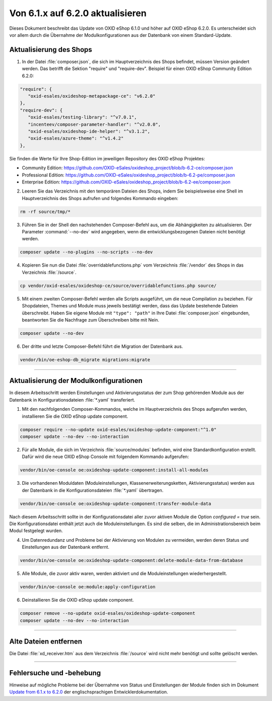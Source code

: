 Von 6.1.x auf 6.2.0 aktualisieren
=================================

Dieses Dokument beschreibt das Update von OXID eShop 6.1.0 und höher auf OXID eShop 6.2.0. Es unterscheidet sich vor allem durch die Übernahme der Modulkonfigurationen aus der Datenbank von einem Standard-Update.

.. |schritt| image:: ../../media/icons/schritt.jpg
              :class: no-shadow

|schritt| Aktualisierung des Shops
----------------------------------
1. In der Datei :file:`composer.json`, die sich im Hauptverzeichnis des Shops befindet, müssen Version geändert werden. Das betrifft die Sektion "require" und "require-dev". Beispiel für einen OXID eShop Community Edition 6.2.0:

.. code:: json

   "require": {
      "oxid-esales/oxideshop-metapackage-ce": "v6.2.0"
   },
   "require-dev": {
      "oxid-esales/testing-library": "^v7.0.1",
      "incenteev/composer-parameter-handler": "^v2.0.0",
      "oxid-esales/oxideshop-ide-helper": "^v3.1.2",
      "oxid-esales/azure-theme": "^v1.4.2"
   },

Sie finden die Werte für Ihre Shop-Edition im jeweiligen Repository des OXID eShop Projektes:

* Community Edition: https://github.com/OXID-eSales/oxideshop_project/blob/b-6.2-ce/composer.json
* Professional Edition: https://github.com/OXID-eSales/oxideshop_project/blob/b-6.2-pe/composer.json
* Enterprise Edition: https://github.com/OXID-eSales/oxideshop_project/blob/b-6.2-ee/composer.json

2. Leeren Sie das Verzeichnis mit den temporären Dateien des Shops, indem Sie beispielsweise eine Shell im Hauptverzeichnis des Shops aufrufen und folgendes Kommando eingeben:

.. code:: bash

   rm -rf source/tmp/*

3. Führen Sie in der Shell den nachstehenden Composer-Befehl aus, um die Abhängigkeiten zu aktualisieren. Der Parameter :command:`--no-dev` wird angegeben, wenn die entwicklungsbezogenen Dateien nicht benötigt werden.

.. code:: bash

   composer update --no-plugins --no-scripts --no-dev

4. Kopieren Sie nun die Datei :file:`overridablefunctions.php` vom Verzeichnis :file:`/vendor` des Shops in das Verzeichnis :file:`/source`.

.. code:: bash

    cp vendor/oxid-esales/oxideshop-ce/source/overridablefunctions.php source/

5. Mit einem zweiten Composer-Befehl werden alle Scripts ausgeführt, um die neue Compilation zu beziehen. Für Shopdateien, Themes und Module muss jeweils bestätigt werden, dass das Update bestehende Dateien überschreibt. Haben Sie eigene Module mit ``"type": "path"`` in Ihre Datei :file:`composer.json` eingebunden, beantworten Sie die Nachfrage zum Überschreiben bitte mit Nein.

.. code:: bash

   composer update --no-dev

6. Der dritte und letzte Composer-Befehl führt die Migration der Datenbank aus.

.. code:: bash

   vendor/bin/oe-eshop-db_migrate migrations:migrate

---------------------------------------------------------------------------------------------------

|schritt| Aktualisierung der Modulkonfigurationen
-------------------------------------------------
In diesem Arbeitsschritt werden Einstellungen und Aktivierungsstatus der zum Shop gehörenden Module aus der Datenbank in Konfigurationsdateien :file:`*.yaml` transferiert.

1. Mit den nachfolgenden Composer-Kommandos, welche im Hauptverzeichnis des Shops aufgerufen werden, installieren Sie die OXID eShop update component.

.. code:: bash

   composer require --no-update oxid-esales/oxideshop-update-component:"^1.0"
   composer update --no-dev --no-interaction

2. Für alle Module, die sich im Verzeichnis :file:`source/modules` befinden, wird eine Standardkonfiguration erstellt. Dafür wird die neue OXID eShop Console mit folgendem Kommando aufgerufen:

.. code:: bash

   vendor/bin/oe-console oe:oxideshop-update-component:install-all-modules

3. Die vorhandenen Moduldaten (Moduleinstellungen, Klassenerweiterungsketten, Aktivierungsstatus) werden aus der Datenbank in die Konfigurationsdateien :file:`*.yaml` übertragen.

.. code:: bash

   vendor/bin/oe-console oe:oxideshop-update-component:transfer-module-data

Nach diesem Arbeitsschritt sollte in der Konfigurationsdatei aller zuvor aktiven Module die Option `configured = true` sein. Die Konfigurationsdatei enthält jetzt auch die Moduleinstellungen. Es sind die selben, die im Administrationsbereich beim Modul festgelegt wurden.

4. Um Datenredundanz und Probleme bei der Aktivierung von Modulen zu vermeiden, werden deren Status und Einstellungen aus der Datenbank entfernt.

.. code:: bash

   vendor/bin/oe-console oe:oxideshop-update-component:delete-module-data-from-database

5. Alle Module, die zuvor aktiv waren, werden aktiviert und die Moduleinstellungen wiederhergestellt.

.. code:: bash

   vendor/bin/oe-console oe:module:apply-configuration

6. Deinstallieren Sie die OXID eShop update component.

.. code:: bash

   composer remove --no-update oxid-esales/oxideshop-update-component
   composer update --no-dev --no-interaction

---------------------------------------------------------------------------------------------------

|schritt| Alte Dateien entfernen
--------------------------------
Die Datei :file:`xd_receiver.htm` aus dem Verzeichnis :file:`/source` wird nicht mehr benötigt und sollte gelöscht werden.

---------------------------------------------------------------------------------------------------

Fehlersuche und -behebung
-------------------------
Hinweise auf mögliche Probleme bei der Übernahme von Status und Einstellungen der Module finden sich im Dokument `Update from 6.1.x to 6.2.0 <https://docs.oxid-esales.com/developer/en/6.2/update/#troubleshooting>`_ der
englischsprachigen Entwicklerdokumentation.


.. Intern: oxbaiy, Status:
